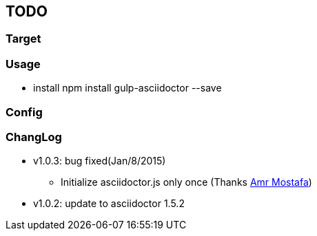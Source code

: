 == TODO
=== Target
=== Usage

- install
npm install gulp-asciidoctor --save

=== Config

=== ChangLog
- v1.0.3: bug fixed(Jan/8/2015)
    * Initialize asciidoctor.js only once (Thanks https://github.com/amr[Amr Mostafa])
- v1.0.2: update to asciidoctor 1.5.2
